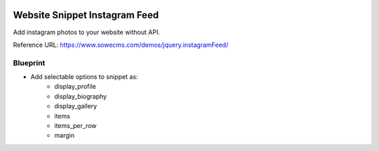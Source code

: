 .. image:: https://img.shields.io/badge/licence-AGPL--3-blue.svg
   :target: https://www.gnu.org/licenses/agpl-3.0-standalone.html
   :alt: License: AGPL-3

Website Snippet Instagram Feed
==============================

Add instagram photos to your website without API.

Reference URL: https://www.sowecms.com/demos/jquery.instagramFeed/

Blueprint
---------

- Add selectable options to snippet as:
    - display_profile
    - display_biography
    - display_gallery
    - items
    - items_per_row
    - margin

